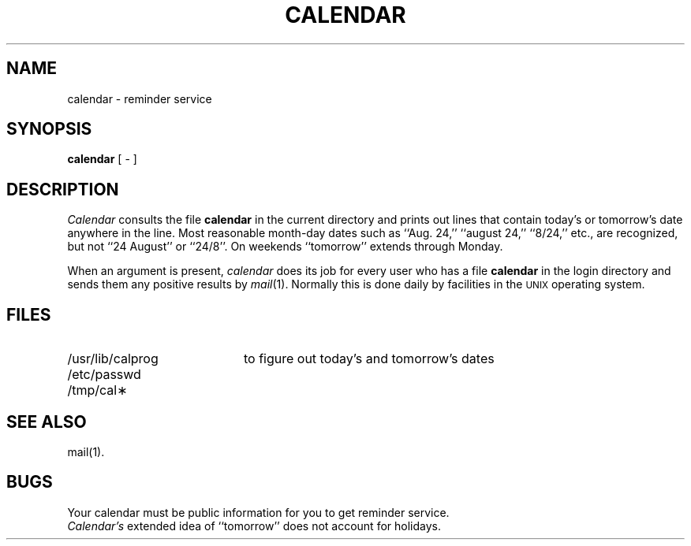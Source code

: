 .TH CALENDAR 1 
.SH NAME
calendar \- reminder service
.SH SYNOPSIS
.B calendar
[ \- ]
.SH DESCRIPTION
.I Calendar\^
consults the file \f3calendar\fP in the current directory
and prints out lines that contain today's or
tomorrow's date anywhere in the line.
Most reasonable month-day dates such as ``Aug. 24,''
``august 24,'' ``8/24,'' etc., are recognized, but not
``24 August'' or ``24/8''.
On weekends ``tomorrow'' extends through Monday.
.PP
When 
an argument is present,
.I calendar\^
does its job for every user
who has a file \f3calendar\fP in the login directory
and sends them any positive results by
.IR mail (1).
Normally this is done daily by facilities in the 
.SM UNIX
operating system.
.SH FILES
.TP 20
/usr/lib/calprog
to figure out today's and tomorrow's dates
.br
.sp
.TP
/etc/passwd
.br
.TP
/tmp/cal\(**
.SH "SEE ALSO"
mail(1).
.SH BUGS
Your calendar must be public information for you
to get reminder service.
.br
.I Calendar's\^
extended idea of ``tomorrow'' does not account for
holidays.
.\"	@(#)calendar.1	6.2 of 9/2/83
